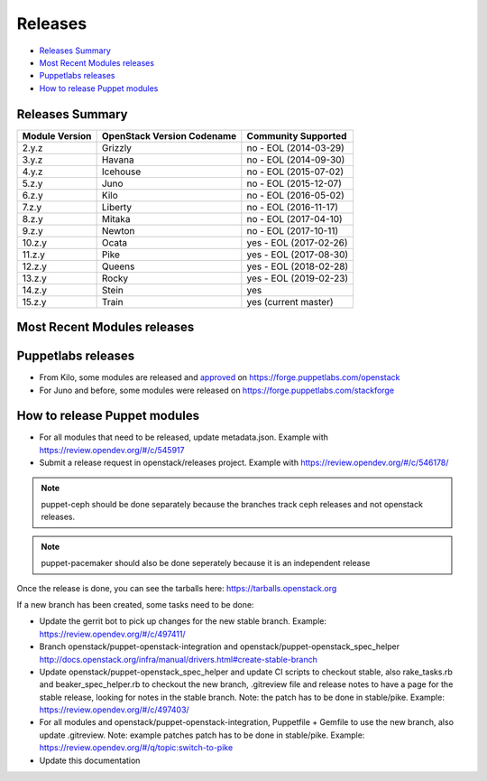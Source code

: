 ========
Releases
========

- `Releases Summary`_
- `Most Recent Modules releases`_
- `Puppetlabs releases`_
- `How to release Puppet modules`_


Releases Summary
================

+----------------------------+------------------------------+------------------------+
| Module Version             | OpenStack Version Codename   | Community Supported    |
+============================+==============================+========================+
| 2.y.z                      | Grizzly                      | no - EOL (2014-03-29)  |
+----------------------------+------------------------------+------------------------+
| 3.y.z                      | Havana                       | no - EOL (2014-09-30)  |
+----------------------------+------------------------------+------------------------+
| 4.y.z                      | Icehouse                     | no - EOL (2015-07-02)  |
+----------------------------+------------------------------+------------------------+
| 5.z.y                      | Juno                         | no - EOL (2015-12-07)  |
+----------------------------+------------------------------+------------------------+
| 6.z.y                      | Kilo                         | no - EOL (2016-05-02)  |
+----------------------------+------------------------------+------------------------+
| 7.z.y                      | Liberty                      | no - EOL (2016-11-17)  |
+----------------------------+------------------------------+------------------------+
| 8.z.y                      | Mitaka                       | no - EOL (2017-04-10)  |
+----------------------------+------------------------------+------------------------+
| 9.z.y                      | Newton                       | no - EOL (2017-10-11)  |
+----------------------------+------------------------------+------------------------+
| 10.z.y                     | Ocata                        | yes - EOL (2017-02-26) |
+----------------------------+------------------------------+------------------------+
| 11.z.y                     | Pike                         | yes - EOL (2017-08-30) |
+----------------------------+------------------------------+------------------------+
| 12.z.y                     | Queens                       | yes - EOL (2018-02-28) |
+----------------------------+------------------------------+------------------------+
| 13.z.y                     | Rocky                        | yes - EOL (2019-02-23) |
+----------------------------+------------------------------+------------------------+
| 14.z.y                     | Stein                        | yes                    |
+----------------------------+------------------------------+------------------------+
| 15.z.y                     | Train                        | yes (current master)   |
+----------------------------+------------------------------+------------------------+

Most Recent Modules releases
============================

+---------------------------------+----------------------------------------------------------------------------------+
| Module Name                     | Last Release                                                                     |
+---------------------------------+----------------------------------------------------------------------------------+
| puppet-aodh_                    | `14.4.0 <http://docs.openstack.org/releasenotes/puppet-aodh/>`__                 |
+---------------------------------+----------------------------------------------------------------------------------+
| puppet-barbican_                | `14.4.0 <http://docs.openstack.org/releasenotes/puppet-barbican/>`__             |
+---------------------------------+----------------------------------------------------------------------------------+
| puppet-ceilometer_              | `14.4.0 <http://docs.openstack.org/releasenotes/puppet-ceilometer/>`__           |
+---------------------------------+----------------------------------------------------------------------------------+
| puppet-ceph_                    | `3.0.0 <http://docs.openstack.org/releasenotes/puppet-ceph/>`__                  |
+---------------------------------+----------------------------------------------------------------------------------+
| puppet-cinder_                  | `14.4.0 <http://docs.openstack.org/releasenotes/puppet-cinder/>`__               |
+---------------------------------+----------------------------------------------------------------------------------+
| puppet-cloudkitty_              | `3.4.0 <http://docs.openstack.org/releasenotes/puppet-cloudkitty/>`__            |
+---------------------------------+----------------------------------------------------------------------------------+
| puppet-congress_                | `14.4.0 <http://docs.openstack.org/releasenotes/puppet-congress/>`__             |
+---------------------------------+----------------------------------------------------------------------------------+
| puppet-designate_               | `14.4.0 <http://docs.openstack.org/releasenotes/puppet-designate/>`__            |
+---------------------------------+----------------------------------------------------------------------------------+
| puppet-ec2api_                  | `14.4.0 <http://docs.openstack.org/releasenotes/puppet-ec2api/>`__               |
+---------------------------------+----------------------------------------------------------------------------------+
| puppet-freezer_                 | `3.4.0 <http://docs.openstack.org/releasenotes/puppet-freezer/>`__               |
+---------------------------------+----------------------------------------------------------------------------------+
| puppet-glance_                  | `14.4.0 <http://docs.openstack.org/releasenotes/puppet-glance/>`__               |
+---------------------------------+----------------------------------------------------------------------------------+
| puppet-glare_                   | `3.4.0 <http://docs.openstack.org/releasenotes/puppet-glare/>`__                |
+---------------------------------+----------------------------------------------------------------------------------+
| puppet-gnocchi_                 | `14.4.0 <http://docs.openstack.org/releasenotes/puppet-gnocchi/>`__              |
+---------------------------------+----------------------------------------------------------------------------------+
| puppet-heat_                    | `14.4.0 <http://docs.openstack.org/releasenotes/puppet-heat/>`__                 |
+---------------------------------+----------------------------------------------------------------------------------+
| puppet-horizon_                 | `14.4.0 <http://docs.openstack.org/releasenotes/puppet-horizon/>`__              |
+---------------------------------+----------------------------------------------------------------------------------+
| puppet-ironic_                  | `14.4.0 <http://docs.openstack.org/releasenotes/puppet-ironic/>`__               |
+---------------------------------+----------------------------------------------------------------------------------+
| puppet-keystone_                | `14.4.0 <http://docs.openstack.org/releasenotes/puppet-keystone/>`__             |
+---------------------------------+----------------------------------------------------------------------------------+
| puppet-magnum_                  | `14.4.0 <http://docs.openstack.org/releasenotes/puppet-magnum/>`__               |
+---------------------------------+----------------------------------------------------------------------------------+
| puppet-manila_                  | `14.4.0 <http://docs.openstack.org/releasenotes/puppet-manila/>`__               |
+---------------------------------+----------------------------------------------------------------------------------+
| puppet-mistral_                 | `14.4.0 <http://docs.openstack.org/releasenotes/puppet-mistral/>`__              |
+---------------------------------+----------------------------------------------------------------------------------+
| puppet-monasca_                 | `3.4.0 <http://docs.openstack.org/releasenotes/puppet-monasca/>`__               |
+---------------------------------+----------------------------------------------------------------------------------+
| puppet-murano_                  | `14.4.0 <http://docs.openstack.org/releasenotes/puppet-murano/>`__               |
+---------------------------------+----------------------------------------------------------------------------------+
| puppet-neutron_                 | `14.4.0 <http://docs.openstack.org/releasenotes/puppet-neutron/>`__              |
+---------------------------------+----------------------------------------------------------------------------------+
| puppet-nova_                    | `14.4.0 <http://docs.openstack.org/releasenotes/puppet-nova/>`__                 |
+---------------------------------+----------------------------------------------------------------------------------+
| puppet-octavia_                 | `14.4.0 <http://docs.openstack.org/releasenotes/puppet-octavia/>`__              |
+---------------------------------+----------------------------------------------------------------------------------+
| puppet-openstack-cookiecutter_  | None                                                                             |
+---------------------------------+----------------------------------------------------------------------------------+
| puppet-openstack-integration_   | None                                                                             |
+---------------------------------+----------------------------------------------------------------------------------+
| puppet-openstack_extras_        | `14.4.0 <http://docs.openstack.org/releasenotes/puppet-openstack_extras/>`__     |
+---------------------------------+----------------------------------------------------------------------------------+
| puppet-openstack_spec_helper_   | `14.0.0 <http://docs.openstack.org/releasenotes/puppet-openstack_spec_helper/>`__|
+---------------------------------+----------------------------------------------------------------------------------+
| puppet-openstacklib_            | `14.4.0 <http://docs.openstack.org/releasenotes/puppet-openstacklib/>`__         |
+---------------------------------+----------------------------------------------------------------------------------+
| puppet-oslo_                    | `14.4.0 <http://docs.openstack.org/releasenotes/puppet-oslo/>`__                 |
+---------------------------------+----------------------------------------------------------------------------------+
| puppet-ovn_                     | `14.4.0 <http://docs.openstack.org/releasenotes/puppet-ova/>`__                  |
+---------------------------------+----------------------------------------------------------------------------------+
| puppet-panko_                   | `14.4.0 <http://docs.openstack.org/releasenotes/puppet-panko/>`__                |
+---------------------------------+----------------------------------------------------------------------------------+
| puppet-qdr_                     | `3.4.0 <http://docs.openstack.org/releasenotes/puppet-qdr/>`__                   |
+---------------------------------+----------------------------------------------------------------------------------+
| puppet-rally_                   | `2.4.0 <http://docs.openstack.org/releasenotes/puppet-rally/>`__                 |
+---------------------------------+----------------------------------------------------------------------------------+
| puppet-sahara_                  | `14.4.0 <http://docs.openstack.org/releasenotes/puppet-sahara/>`__               |
+---------------------------------+----------------------------------------------------------------------------------+
| puppet-senlin_                  | `1.2.0 <http://docs.openstack.org/releasenotes/puppet-senlin/>`__                |
+---------------------------------+----------------------------------------------------------------------------------+
| puppet-swift_                   | `14.4.0 <http://docs.openstack.org/releasenotes/puppet-swift/>`__                |
+---------------------------------+----------------------------------------------------------------------------------+
| puppet-tacker_                  | `14.4.0 <http://docs.openstack.org/releasenotes/puppet-tacker/>`__               |
+---------------------------------+----------------------------------------------------------------------------------+
| puppet-tempest_                 | `14.4.0 <http://docs.openstack.org/releasenotes/puppet-tempest/>`__              |
+---------------------------------+----------------------------------------------------------------------------------+
| puppet-trove_                   | `14.4.0 <http://docs.openstack.org/releasenotes/puppet-trove/>`__                |
+---------------------------------+----------------------------------------------------------------------------------+
| puppet-vitrage_                 | `4.4.0 <http://docs.openstack.org/releasenotes/puppet-vitrage/>`__               |
+---------------------------------+----------------------------------------------------------------------------------+
| puppet-vswitch_                 | `10.4.0 <http://docs.openstack.org/releasenotes/puppet-vswitch/>`__               |
+---------------------------------+----------------------------------------------------------------------------------+
| puppet-watcher_                 | `14.4.0 <http://docs.openstack.org/releasnotes/puppet-watcher/>`__               |
+---------------------------------+----------------------------------------------------------------------------------+
| puppet-zaqar_                   | `14.4.0 <http://docs.openstack.org/releasenotes/puppet-zaqar/>`__                |
+---------------------------------+----------------------------------------------------------------------------------+

.. _puppet-aodh: https://opendev.org/openstack/puppet-aodh
.. _puppet-barbican: https://opendev.org/openstack/puppet-barbican
.. _puppet-ceilometer: https://opendev.org/openstack/puppet-ceilometer
.. _puppet-ceph: https://opendev.org/openstack/puppet-ceph
.. _puppet-cinder: https://opendev.org/openstack/puppet-cinder
.. _puppet-cloudkitty: https://opendev.org/openstack/puppet-cloudkitty
.. _puppet-congress: https://opendev.org/openstack/puppet-congress
.. _puppet-designate: https://opendev.org/openstack/puppet-designate
.. _puppet-ec2api: https://opendev.org/openstack/puppet-ec2api
.. _puppet-freezer: https://opendev.org/openstack/puppet-freezer
.. _puppet-glance: https://opendev.org/openstack/puppet-glance
.. _puppet-glare: https://opendev.org/openstack/puppet-glare
.. _puppet-gnocchi: https://opendev.org/openstack/puppet-gnocchi
.. _puppet-heat: https://opendev.org/openstack/puppet-heat
.. _puppet-horizon: https://opendev.org/openstack/puppet-horizon
.. _puppet-ironic: https://opendev.org/openstack/puppet-ironic
.. _puppet-keystone: https://opendev.org/openstack/puppet-keystone
.. _puppet-magnum: https://opendev.org/openstack/puppet-magnum
.. _puppet-manila: https://opendev.org/openstack/puppet-manila
.. _puppet-mistral: https://opendev.org/openstack/puppet-mistral
.. _puppet-murano: https://opendev.org/openstack/puppet-murano
.. _puppet-neutron: https://opendev.org/openstack/puppet-neutron
.. _puppet-nova: https://opendev.org/openstack/puppet-nova
.. _puppet-octavia: https://opendev.org/openstack/puppet-octavia
.. _puppet-openstack-cookiecutter: https://opendev.org/openstack/puppet-openstack-cookiecutter
.. _puppet-openstack-integration: https://opendev.org/openstack/puppet-openstack-integration
.. _puppet-openstack_extras: https://opendev.org/openstack/puppet-openstack_extras
.. _puppet-openstack_spec_helper: https://opendev.org/openstack/puppet-openstack_spec_helper
.. _puppet-openstacklib: https://opendev.org/openstack/puppet-openstacklib
.. _puppet-oslo: https://opendev.org/openstack/puppet-oslo
.. _puppet-ovn: https://opendev.org/openstack/puppet-ovn
.. _puppet-panko: https://opendev.org/openstack/puppet-panko
.. _puppet-qdr: https://opendev.org/openstack/puppet-qdr
.. _puppet-rally: https://opendev.org/openstack/puppet-rally
.. _puppet-sahara: https://opendev.org/openstack/puppet-sahara
.. _puppet-senlin: https://opendev.org/openstack/puppet-senlin
.. _puppet-swift: https://opendev.org/openstack/puppet-swift
.. _puppet-tacker: https://opendev.org/openstack/puppet-tacker
.. _puppet-tempest: https://opendev.org/openstack/puppet-tempest
.. _puppet-trove: https://opendev.org/openstack/puppet-trove
.. _puppet-vitrage: https://opendev.org/openstack/puppet-vitrage
.. _puppet-vswitch: https://opendev.org/openstack/puppet-vswitch
.. _puppet-watcher: https://opendev.org/openstack/puppet-watcher
.. _puppet-zaqar: https://opendev.org/openstack/puppet-zaqar

Puppetlabs releases
===================

-  From Kilo, some modules are released and approved_ on
   https://forge.puppetlabs.com/openstack
-  For Juno and before, some modules were released on
   https://forge.puppetlabs.com/stackforge

.. _approved: https://forge.puppetlabs.com/approved

How to release Puppet modules
=============================

- For all modules that need to be released, update metadata.json.
  Example with https://review.opendev.org/#/c/545917

- Submit a release request in openstack/releases project.
  Example with https://review.opendev.org/#/c/546178/

.. note:: puppet-ceph should be done separately because the branches track ceph
          releases and not openstack releases.
.. note:: puppet-pacemaker should also be done seperately because it is an
          independent release

Once the release is done, you can see the tarballs here:
https://tarballs.openstack.org

If a new branch has been created, some tasks need to be done:

- Update the gerrit bot to pick up changes for the new stable branch.
  Example: https://review.opendev.org/#/c/497411/

- Branch openstack/puppet-openstack-integration and openstack/puppet-openstack_spec_helper
  http://docs.openstack.org/infra/manual/drivers.html#create-stable-branch

- Update openstack/puppet-openstack_spec_helper and update CI scripts to checkout stable,
  also rake_tasks.rb and beaker_spec_helper.rb to checkout the new branch, .gitreview file
  and release notes to have a page for the stable release, looking for notes in the stable
  branch. Note: the patch has to be done in stable/pike.
  Example: https://review.opendev.org/#/c/497403/

- For all modules and openstack/puppet-openstack-integration, Puppetfile + Gemfile to use the
  new branch, also update .gitreview. Note: example patches patch has to be done in stable/pike.
  Example: https://review.opendev.org/#/q/topic:switch-to-pike

- Update this documentation
